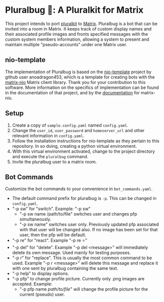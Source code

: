 * Pluralbug 🐞: A Pluralkit for Matrix
  This project intends to port [[https://pluralkit.me/][pluralkit]] to [[https://matrix.org/][Matrix]]. Pluralbug is a bot that can be invited into a room in Matrix. It keeps track of custom display names and their associated profile images and fronts specified messages with the custom system members information, allowing a system to present and maintain multiple "pseudo-accounts" under one Matrix user.
** nio-template
   The implementation of Pluralbug is based on the [[https://github.com/anoadragon453/nio-template][nio-template]] project by github user anoadragon453, which is a template for creating bots with the [[https://github.com/poljar/matrix-nio][matrix-nio]] Matrix client library. Thank you for your contribution to this software. More information on the specifics of implementation can be found in the documentation of that project, and by the [[https://matrix-nio.readthedocs.io/en/latest/#api-documentation][documentation]] for matrix-nio.
** Setup
   1. Create a copy of ~sample.config.yaml~ named ~config.yaml~.
   2. Change the ~user_id~, ~user_password~ and ~homeserver_url~ and other relevant information in ~config.yaml~.
   3. Follow the installation instructions for nio-template as they pertain to this repository. In so doing, creating a python virtual environment.
   4. With this virtual environment activated, change to the project directory and execute the ~pluralbug~ command.
   5. Invite the pluralbug user to a matrix room.
** Bot Commands
   Customize the bot commands to your convenience in ~bot_commands.yaml~.
   - The default command prefix for pluralbug is ~-p~. This can be changed in ~config.yaml~.
   - "-p sw" for "switch". Example: "-p sw"
     - "-p sw name /path/to/file" switches user and changes pfp simultaneously.
     - "-p sw name" switches user only. Previously updated pfp associated with that user will be changed also. If no image has been set for that user, then the pfp will be default.
   - "-p re" for "react". Example "-p re ⭐"
   - "-p del" for "delete". Example "-p del <message>" will immediately delete its own message. Used mainly for testing purposes.
   - "-p r" for "replace". This is usually the most common command to be used. Example "-p r <message>" will delete this message and replace it with one sent by pluralbug containing the same text. 
   - "-p help" to display options.
   - "-p pfp" to change profile picture. Currently only .png images are accepted. Example:
     - "-p pfp name /path/to/file/" will change the profile picture for the current (pseudo) user.
